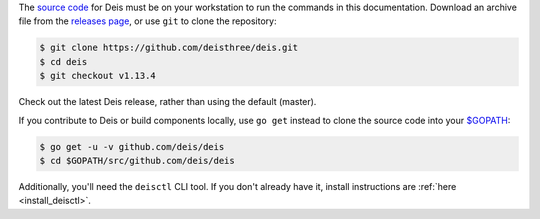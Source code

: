 The `source code`_ for Deis must be on your workstation to run the commands in
this documentation. Download an archive file from the `releases page`_, or use
``git`` to clone the repository:

.. code-block:: console

    $ git clone https://github.com/deisthree/deis.git
    $ cd deis
    $ git checkout v1.13.4

Check out the latest Deis release, rather than using the default (master).

If you contribute to Deis or build components locally, use ``go get`` instead to
clone the source code into your `$GOPATH`_:

.. code-block:: console

    $ go get -u -v github.com/deis/deis
    $ cd $GOPATH/src/github.com/deis/deis

Additionally, you'll need the ``deisctl`` CLI tool. If you don't already have it,
install instructions are :ref:`here <install_deisctl>`.

.. _`source code`: https://github.com/deisthree/deis
.. _`releases page`: https://github.com/deisthree/deis/releases
.. _`$GOPATH`: http://golang.org/doc/code.html#GOPATH
